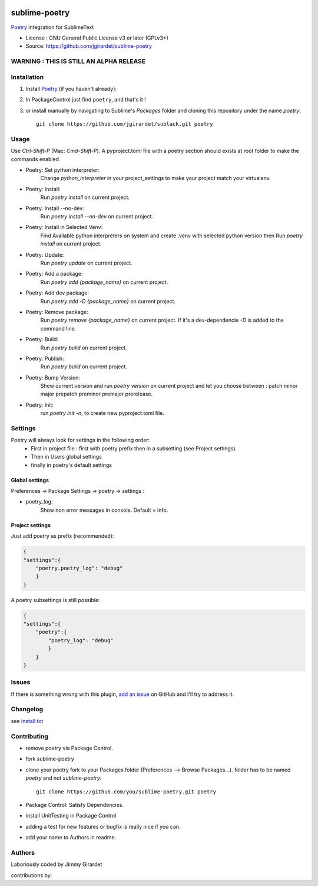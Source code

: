 .. image:: https://travis-ci.org/jgirardet/sublime-poetry.svg?branch=master
    :target: https://travis-ci.org/jgirardet/sublime-poetry

.. image:: https://ci.appveyor.com/api/projects/status/ffd44ndqx713yuhd/branch/master?svg=true
    :target: https://ci.appveyor.com/project/jgirardet/sublime-poetry

===============================
sublime-poetry
===============================


`Poetry`_ integration for SublimeText

.. image:: poetry.gif


* License : GNU General Public License v3 or later (GPLv3+) 
* Source: https://github.com/jgirardet/sublime-poetry


WARNING : THIS IS STILL AN ALPHA RELEASE
-----------------------------------------


Installation
-------------

#. Install `Poetry`_ (if you haven't already):

#. In PackageControl just find ``poetry``, and that's it !


#. or install manually by navigating to Sublime's `Packages` folder and cloning this repository under the name `poetry`::

      git clone https://github.com/jgirardet/sublack.git poetry

Usage
--------

Use `Ctrl-Shift-P` (Mac: `Cmd-Shift-P`). A pyproject.toml file with a poetry section should exists at root folder to make the commands enabled.

* Poetry: Set python interpreter:
	Change `python_interpreter` in your project_settings to make your project match your virtualenv.

* Poetry: Install:
    Run `poetry install` on current project.

* Poetry: Install --no-dev:
    Run `poetry install --no-dev` on current project.

* Poetry: Install in Selected Venv:
    Find Available python interpreters on system and create .venv with selected python version then Run `poetry install` on current project.

* Poetry: Update:
    Run `poetry update` on current project.

* Poetry: Add a package:
    Run `poetry add {package_name}` on current project.

* Poetry: Add dev package:
    Run `poetry add -D {package_name}` on current project.


* Poetry: Remove package:
    Run `poetry remove {package_name}` on current project. If it's a dev-dependencie `-D` is added to the command line.

* Poetry: Build:
    Run `poetry build` on current project.

* Poetry: Publish:
    Run `poetry build` on current project.

* Poetry: Bump Version:
    Show current version and run `poetry version` on current project and let you choose between : patch minor major prepatch preminor premajor prerelease.

* Poetry: Init:
    run `poetry init -n`, to create new pyproject.toml file.



Settings
---------

Poetry will always look for settings in the following order:
 - First in project file : first with poetry prefix then in a subsetting (see Project settings).
 - Then in Users global settings
 - finally in poetry's default settings

Global settings
*****************
Preferences -> Package Settings -> poetry -> settings : 


* poetry_log:
    Show non error messages in console. Default = info.


Project settings
*******************

Just add poetry as prefix (recommended):

.. code-block:: json

    {
    "settings":{
        "poetry.poetry_log": "debug"
        }
    }

A poetry subsettings is still possible:

.. code-block:: json

    {
    "settings":{
        "poetry":{
            "poetry_log": "debug"
            }
        }
    }


Issues
---------

If there is something wrong with this plugin, `add an issue <https://github.com/jgirardet/sublime-poetry/issues>`_ on GitHub and I'll try to address it.


Changelog
-----------

see `install.txt <messages/install.txt>`_ 

Contributing
--------------

* remove poetry via Package Control.
* fork sublime-poetry
* clone your poetry fork  to your Packages folder (Preferences -->  Browse Packages...). folder has to be named `poetry` and not `sublime-poetry`::
	
	git clone https://github.com/you/sublime-poetry.git poetry
* Package Control: Satisfy Dependencies.
* install UnitTesting in Package Control
* adding a test for new features or bugfix is really nice	 if you can.
* add your name to Authors in readme.

Authors
---------

Laboriously coded by Jimmy Girardet

contributions by:


.. _Poetry : https://github.com/sdispater/poetry 
